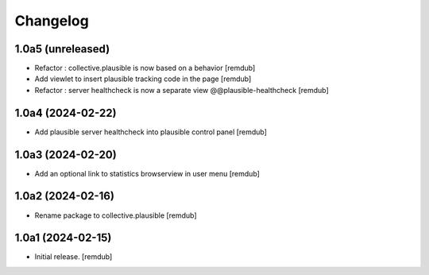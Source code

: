 Changelog
=========


1.0a5 (unreleased)
------------------

- Refactor : collective.plausible is now based on a behavior
  [remdub]

- Add viewlet to insert plausible tracking code in the page
  [remdub]

- Refactor : server healthcheck is now a separate view @@plausible-healthcheck
  [remdub]

1.0a4 (2024-02-22)
------------------

- Add plausible server healthcheck into plausible control panel
  [remdub]


1.0a3 (2024-02-20)
------------------

- Add an optional link to statistics browserview in user menu
  [remdub]


1.0a2 (2024-02-16)
------------------

- Rename package to collective.plausible
  [remdub]


1.0a1 (2024-02-15)
------------------

- Initial release.
  [remdub]
